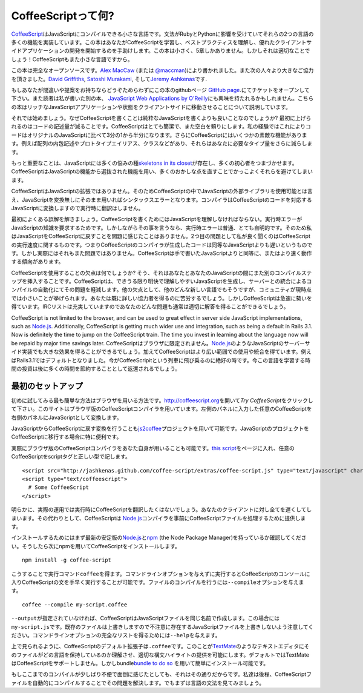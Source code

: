 CoffeeScriptって何?
===================
.. highlight:: coffeescript

`CoffeeScript <http://coffeescript.org>`_\ はJavaScriptにコンパイルできる小さな言語です。文法がRubyとPythonに影響を受けていてそれらの2つの言語の多くの機能を実装しています。この本はあなたがCoffeeScriptを学習し、ベストプラクティスを理解し、優れたクライアントサイドアプリケーションの開発を開始するのを手助けします。この本は小さく、5章しかありません。しかしそれは適切なことでしょう！CoffeeScriptもまた小さな言語ですから。

この本は完全なオープンソースです。\ `Alex
MacCaw <http://alexmaccaw.co.uk>`_ (または
`@maccman <http://twitter.com/maccman>`_)により書かれました。また次の人々より大きなご協力を頂きました。\ `David
Griffiths <https://github.com/dxgriffiths>`_, `Satoshi
Murakami <http://github.com/satyr>`_, そして\ `Jeremy
Ashkenas <https://github.com/jashkenas>`_\ です.

もしあなたが間違いや提案をお持ちならどうぞためらわずにこの本のgithubページ
`GitHub
page <https://github.com/arcturo/library>`_.にてチケットをオープンして下さい。また読者は私が書いた別の本、
`JavaScript Web Applications by
O'Reilly <http://oreilly.com/catalog/9781449307530/>`_\ にも興味を持たれるかもしれません。こちらの本はリッチなJavaScriptアプリケーションや状態をクライアントサイドに移動させることについて説明しています。

それでは始めましょう。なぜCoffeeScriptを書くことは純粋なJavaScriptを書くよりも良いことなのでしょうか?
最初に上げられるのはコードの記述量が減ることです。CoffeeScriptはとても簡潔で、また空白を頼りにします。私の経験ではこれによりコードはオリジナルのJavaScriptに比べて3分の1から半分になります。さらにCoffeeScriptにはいくつかの素敵な機能があります。例えば配列の内包記述やプロトタイプエイリアス、クラスなどがあり、それらはあなたに必要なタイプ量をさらに減らします。

もっと重要なことは、JavaScriptには多くの悩みの種\ `skeletons in its
closet <http://bonsaiden.github.com/JavaScript-Garden/>`_\ が存在し、多くの初心者をつまづかせます。CoffeeScriptはJavaScriptの機能から選抜された機能を用い、多くのおかしな点を直すことでかっこよくそれらを避けてしまいます。

CoffeeScriptはJavaScriptの拡張ではありません。そのためCoffeeScriptの中でJavaScriptの外部ライブラリを使用可能とは言え、JavaScriptを変換無しにそのまま用いればシンタックスエラーとなります。コンパイラはCoffeeScriptのコードを対応するJavaScriptに変換しますので実行時に翻訳はしません。

最初によくある誤解を解きましょう。CoffeeScriptを書くためにはJavaScriptを理解しなければならない。実行時エラーがJavaScriptの知識を要求するためです。しかしながらその事を言うなら、実行時エラーは普通、とても自明的です。そのため私はJavaScriptをCoffeeScriptに戻すことを問題に感じたことはありません。2つ目の問題として私が良く聞くのはCoffeeScriptの実行速度に関するものです。つまりCoffeeScriptのコンパイラが生成したコードは同等なJavaScriptよりも遅いというものです。しかし実際にはそれもまた問題ではありません。CoffeeScriptは手で書いたJavaScriptよりと同等に、またはより速く動作する傾向があります。

CoffeeScriptを使用することの欠点は何でしょうか?
そう、それはあなたとあなたのJavaScriptの間にまた別のコンパイルステップを挿入することです。CoffeeScriptは、できうる限り明快で理解しやすいJavaScriptを生成し、サーバーとの統合によるコンパイルの自動化にてその問題を軽減します。他の欠点として、他のどんな新しい言語でもそうですが、コミュニティが現時点では小さいことが挙げられます。あなたは既に詳しい協力者を得るのに苦労するでしょう。しかしCoffeeScriptは急速に勢いを得ています。IRCリストは充実していますのであなたのどんな問題も通常は適切に解答を得ることができるでしょう。

CoffeeScript is not limited to the browser, and can be used to great
effect in server side JavaScript implementations, such as
`Node.js <http://nodejs.org/>`_. Additionally, CoffeeScript is getting
much wider use and integration, such as being a default in Rails 3.1.
Now is definitely the time to jump on the CoffeeScript train. The time
you invest in learning about the language now will be repaid by major
time savings later.
CoffeeScriptはブラウザに限定されません。\ `Node.js <http://nodejs.org/>`_\ のようなJavaScriptのサーバーサイド実装でも大きな効果を得ることができるでしょう。加えてCoffeeScriptはより広い範囲での使用や統合を得ています。例えばRails3.1ではデフォルトとなりました。今がCoffeeScripitという列車に飛び乗るのに絶好の時です。今この言語を学習する時間の投資は後に多くの時間を節約することとして返還されるでしょう。

最初のセットアップ
------------------

初めに試してみる最も簡単な方法はブラウザを用いる方法です。\ `http://coffeescript.org <http://coffeescript.org>`_\ を開いて\ *Try
CoffeeScript*\ をクリックして下さい。このサイトはブラウザ版のCoffeeScriptコンパイラを用いています。左側のパネルに入力した任意のCoffeeScriptを右側のパネルにJavaScriptとして変換します。

JavaScriptからCoffeeScriptに戻す変換を行うことも\ `js2coffee <http://js2coffee.org/>`_\ プロジェクトを用いて可能です。JavaScriptのプロジェクトをCoffeeScriptに移行する場合に特に便利です。

実際にブラウザ版のCoffeeScriptコンパイラをあなた自身が用いることも可能です。\ `this
script <http://jashkenas.github.com/coffee-script/extras/coffee-script.js>`_\ をページに入れ、任意のCoffeeScriptをscriptタグと正しい型で記します。

::

    <script src="http://jashkenas.github.com/coffee-script/extras/coffee-script.js" type="text/javascript" charset="utf-8"></script>
    <script type="text/coffeescript">
      # Some CoffeeScript
    </script>

明らかに、実際の運用では実行時にCoffeeScriptを翻訳したくはないでしょう。あなたのクライアントに対し全てを遅くしてしまいます。その代わりとして、CoffeeScriptは
`Node.js <http://nodejs.org>`_\ コンパイラを事前にCoffeeScriptファイルを処理するために提供します。

インストールするためにはまず最新の安定版の\ `Node.js <http://nodejs.org>`_\ と\ `npm <http://npmjs.org/>`_
(the Node Package
Manager)を持っているか確認してください。そうしたら次にnpmを用いてCoffeeScriptをインストールします。

::

    npm install -g coffee-script

こうすることで実行コマンド\ ``coffee``\ を得ます。コマンドラインオプションを与えずに実行するとCoffeeScriptのコンソールに入りCoffeeScriptの文を手早く実行することが可能です。ファイルのコンパイルを行うには\ ``--compile``\ オプションを与えます。

::

    coffee --compile my-script.coffee

``--output``\ が指定されていなければ、CoffeeScriptはJavaScriptファイルを同じ名前で作成します。この場合には\ ``my-script.js``\ です。既存のファイルは上書きしますので不注意に存在するJavaScriptファイルを上書きしないよう注意してください。コマンドラインオプションの完全なリストを得るためには\ ``--help``\ を与えます。

上で見られるように、CoffeeScriptのデフォルト拡張子は\ ``.coffee``\ です。このことが\ `TextMate <http://macromates.com/>`_\ のようなテキストエディタにそのファイルがどの言語を保持しているのか理解させ、適切な構文ハイライトの提供を可能にします。デフォルトではTextMateはCoffeeScriptをサポートしません。しかしbundle\ `bundle
to do so <https://github.com/jashkenas/coffee-script-tmbundle>`_
を用いて簡単にインストール可能です。

もしここまでのコンパイルが少しばり不便で面倒に感じたとしても、それはその通りだからです。私達は後程、CoffeeScriptファイルを自動的にコンパイルすることでその問題を解決します。でもまずは言語の文法を見てみましょう。
